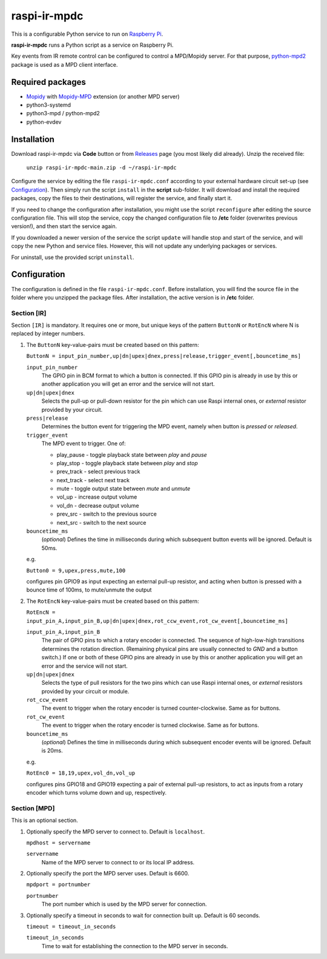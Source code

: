 =============
raspi-ir-mpdc
=============
This is a configurable Python service to run on `Raspberry Pi <https://www.raspberrypi.org>`_.

**raspi-ir-mpdc** runs a Python script as a service on Raspberry Pi.

Key events from IR remote control can be configured to control a MPD/Mopidy server. For that purpose, `python-mpd2 <https://pypi.org/project/python-mpd2/>`_ package is used as a MPD client interface.

Required packages
-----------------
* `Mopidy <https://mopidy.com/>`_ with `Mopidy-MPD <https://mopidy.com/ext/mpd>`_ extension (or another MPD server)
* python3-systemd
* python3-mpd / python-mpd2
* python-evdev

Installation
------------
Download raspi-ir-mpdc via **Code** button or from `Releases <https://github.com/mikiair/raspi-ir-mpdc/releases>`_ page (you most likely did already).
Unzip the received file:

   ``unzip raspi-ir-mpdc-main.zip -d ~/raspi-ir-mpdc``

Configure the service by editing the file ``raspi-ir-mpdc.conf`` according to your external hardware circuit set-up (see Configuration_).
Then simply run the script ``install`` in the **script** sub-folder. It will download and install the required packages, 
copy the files to their destinations, will register the service, and finally start it.

If you need to change the configuration after installation, you might use the script ``reconfigure`` after editing the source configuration file.
This will stop the service, copy the changed configuration file to **/etc** folder (overwrites previous version!), and then start the service again.

If you downloaded a newer version of the service the script ``update`` will handle stop and start of the service, and will copy the new Python and service files.
However, this will not update any underlying packages or services.

For uninstall, use the provided script ``uninstall``.

Configuration
-------------
The configuration is defined in the file ``raspi-ir-mpdc.conf``. Before installation, you will find the source file in the folder where you unzipped the package files. 
After installation, the active version is in **/etc** folder.

Section [IR]
==============
Section ``[IR]`` is mandatory. It requires one or more, but unique keys of the pattern ``ButtonN`` or ``RotEncN`` where N is replaced by integer numbers. 

1) The ``ButtonN`` key-value-pairs must be created based on this pattern:

   ``ButtonN = input_pin_number,up|dn|upex|dnex,press|release,trigger_event[,bouncetime_ms]``

   ``input_pin_number``
     The GPIO pin in BCM format to which a button is connected. If this GPIO pin is already in use by this or another application you will get an error and the service will not start.
   ``up|dn|upex|dnex``
     Selects the pull-up or pull-down resistor for the pin which can use Raspi internal ones, or *external* resistor provided by your circuit.
   ``press|release``
     Determines the button event for triggering the MPD event, namely when button is *pressed* or *released*.
   ``trigger_event``
     The MPD event to trigger. One of:
  
     * play_pause - toggle playback state between *play* and *pause*
     * play_stop - toggle playback state between *play* and *stop*
     * prev_track - select previous track
     * next_track - select next track
     * mute - toggle output state between *mute* and *unmute*
     * vol_up - increase output volume
     * vol_dn - decrease output volume
     * prev_src - switch to the previous source
     * next_src - switch to the next source
  
   ``bouncetime_ms``
     (*optional*) Defines the time in milliseconds during which subsequent button events will be ignored. Default is 50ms.

   e.g.

   ``Button0 = 9,upex,press,mute,100``

   configures pin GPIO9 as input expecting an external pull-up resistor, and acting when button is pressed with a bounce time of 100ms, to mute/unmute the output

#) The ``RotEncN`` key-value-pairs must be created based on this pattern:

   ``RotEncN = input_pin_A,input_pin_B,up|dn|upex|dnex,rot_ccw_event,rot_cw_event[,bouncetime_ms]``

   ``input_pin_A,input_pin_B``
     The pair of GPIO pins to which a rotary encoder is connected. The sequence of high-low-high transitions determines the rotation direction. (Remaining physical pins are usually connected to *GND* and a button switch.)
     If one or both of these GPIO pins are already in use by this or another application you will get an error and the service will not start.
   ``up|dn|upex|dnex``
     Selects the type of pull resistors for the two pins which can use Raspi internal ones, or *external* resistors provided by your circuit or module.
   ``rot_ccw_event``
     The event to trigger when the rotary encoder is turned counter-clockwise. Same as for buttons.
   ``rot_cw_event``
     The event to trigger when the rotary encoder is turned clockwise. Same as for buttons.
   ``bouncetime_ms``
     (*optional*) Defines the time in milliseconds during which subsequent encoder events will be ignored. Default is 20ms.
     
   e.g.
   
   ``RotEnc0 = 18,19,upex,vol_dn,vol_up``
   
   configures pins GPIO18 and GPIO19 expecting a pair of external pull-up resistors, to act as inputs from a rotary encoder which turns volume down and up, respectively.

Section [MPD]
=============
This is an optional section.

1) Optionally specify the MPD server to connect to. Default is ``localhost``.

   ``mpdhost = servername``
   
   ``servername``
     Name of the MPD server to connect to or its local IP address.
     
#) Optionally specify the port the MPD server uses. Default is 6600.

   ``mpdport = portnumber``
   
   ``portnumber``
     The port number which is used by the MPD server for connection.
   
#) Optionally specify a timeout in seconds to wait for connection built up. Default is 60 seconds.

   ``timeout = timeout_in_seconds``
   
   ``timeout_in_seconds``
     Time to wait for establishing the connection to the MPD server in seconds.
